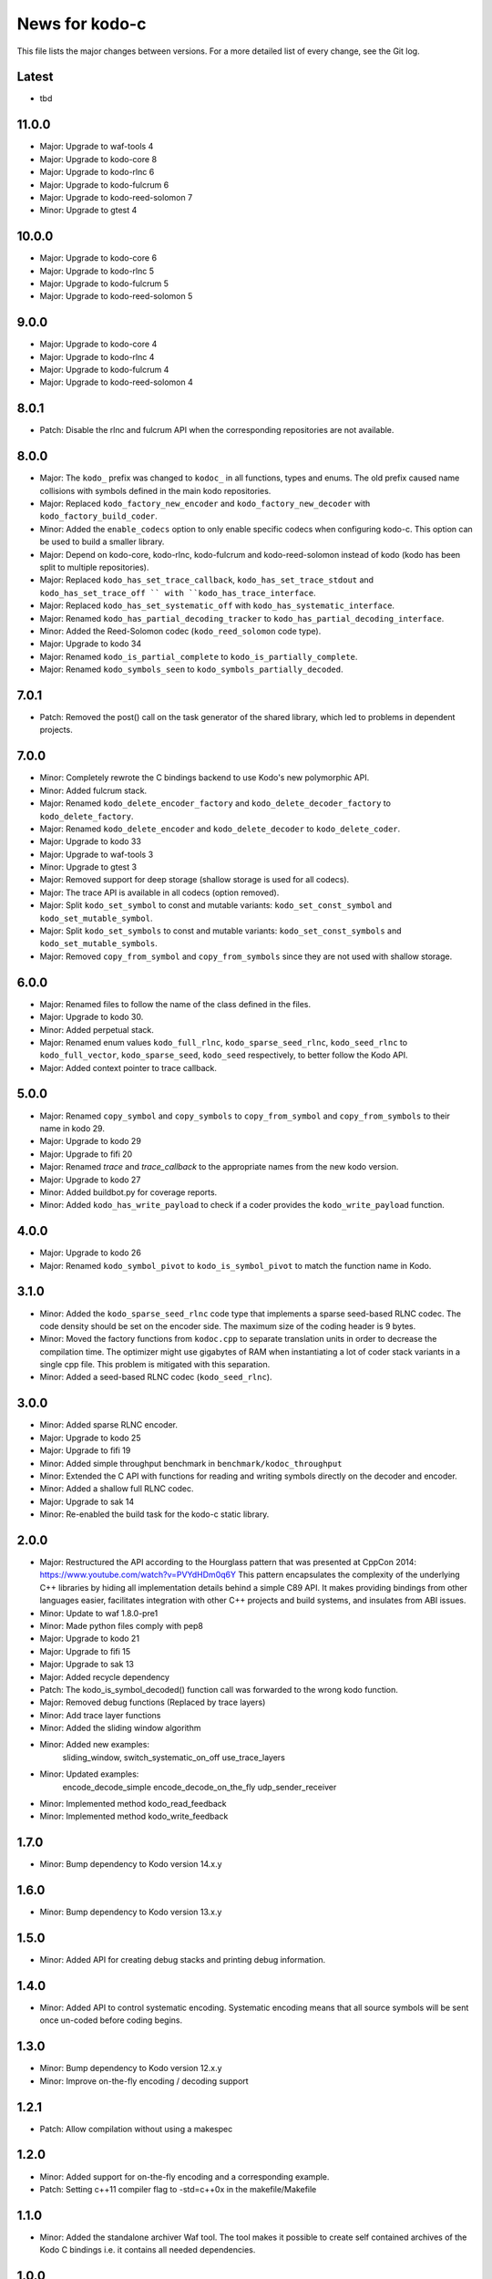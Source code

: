 News for kodo-c
===============

This file lists the major changes between versions. For a more detailed list
of every change, see the Git log.

Latest
------
* tbd

11.0.0
------
* Major: Upgrade to waf-tools 4
* Major: Upgrade to kodo-core 8
* Major: Upgrade to kodo-rlnc 6
* Major: Upgrade to kodo-fulcrum 6
* Major: Upgrade to kodo-reed-solomon 7
* Minor: Upgrade to gtest 4

10.0.0
------
* Major: Upgrade to kodo-core 6
* Major: Upgrade to kodo-rlnc 5
* Major: Upgrade to kodo-fulcrum 5
* Major: Upgrade to kodo-reed-solomon 5

9.0.0
-----
* Major: Upgrade to kodo-core 4
* Major: Upgrade to kodo-rlnc 4
* Major: Upgrade to kodo-fulcrum 4
* Major: Upgrade to kodo-reed-solomon 4

8.0.1
-----
* Patch: Disable the rlnc and fulcrum API when the corresponding repositories
  are not available.

8.0.0
-----
* Major: The ``kodo_`` prefix was changed to ``kodoc_`` in all functions,
  types and enums. The old prefix caused name collisions with symbols defined
  in the main kodo repositories.
* Major: Replaced ``kodo_factory_new_encoder`` and ``kodo_factory_new_decoder``
  with ``kodo_factory_build_coder``.
* Minor: Added the ``enable_codecs`` option to only enable specific codecs
  when configuring kodo-c. This option can be used to build a smaller library.
* Major: Depend on kodo-core, kodo-rlnc, kodo-fulcrum and kodo-reed-solomon
  instead of kodo (kodo has been split to multiple repositories).
* Major: Replaced ``kodo_has_set_trace_callback``, ``kodo_has_set_trace_stdout``
  and ``kodo_has_set_trace_off `` with ``kodo_has_trace_interface``.
* Major: Replaced ``kodo_has_set_systematic_off`` with
  ``kodo_has_systematic_interface``.
* Major: Renamed ``kodo_has_partial_decoding_tracker`` to
  ``kodo_has_partial_decoding_interface``.
* Minor: Added the Reed-Solomon codec (``kodo_reed_solomon`` code type).
* Major: Upgrade to kodo 34
* Major: Renamed ``kodo_is_partial_complete`` to ``kodo_is_partially_complete``.
* Major: Renamed ``kodo_symbols_seen`` to ``kodo_symbols_partially_decoded``.

7.0.1
-----
* Patch: Removed the post() call on the task generator of the shared library,
  which led to problems in dependent projects.

7.0.0
-----
* Minor: Completely rewrote the C bindings backend to use Kodo's new
  polymorphic API.
* Minor: Added fulcrum stack.
* Major: Renamed ``kodo_delete_encoder_factory`` and
  ``kodo_delete_decoder_factory`` to ``kodo_delete_factory``.
* Major: Renamed ``kodo_delete_encoder`` and ``kodo_delete_decoder`` to
  ``kodo_delete_coder``.
* Major: Upgrade to kodo 33
* Major: Upgrade to waf-tools 3
* Minor: Upgrade to gtest 3
* Major: Removed support for deep storage (shallow storage is used for all
  codecs).
* Major: The trace API is available in all codecs (option removed).
* Major: Split ``kodo_set_symbol`` to const and mutable variants:
  ``kodo_set_const_symbol`` and ``kodo_set_mutable_symbol``.
* Major: Split ``kodo_set_symbols`` to const and mutable variants:
  ``kodo_set_const_symbols`` and ``kodo_set_mutable_symbols``.
* Major: Removed ``copy_from_symbol`` and ``copy_from_symbols`` since they
  are not used with shallow storage.

6.0.0
-----
* Major: Renamed files to follow the name of the class defined in the files.
* Major: Upgrade to kodo 30.
* Minor: Added perpetual stack.
* Major: Renamed enum values ``kodo_full_rlnc``, ``kodo_sparse_seed_rlnc``,
  ``kodo_seed_rlnc`` to ``kodo_full_vector``, ``kodo_sparse_seed``,
  ``kodo_seed`` respectively, to better follow the Kodo API.
* Major: Added context pointer to trace callback.

5.0.0
-----
* Major: Renamed ``copy_symbol`` and ``copy_symbols`` to
  ``copy_from_symbol`` and ``copy_from_symbols`` to their name in kodo 29.
* Major: Upgrade to kodo 29
* Major: Upgrade to fifi 20
* Major: Renamed `trace` and `trace_callback` to the appropriate names from the
  new kodo version.
* Major: Upgrade to kodo 27
* Minor: Added buildbot.py for coverage reports.
* Minor: Added ``kodo_has_write_payload`` to check if a coder provides the
  ``kodo_write_payload`` function.

4.0.0
-----
* Major: Upgrade to kodo 26
* Major: Renamed ``kodo_symbol_pivot`` to ``kodo_is_symbol_pivot`` to match the
  function name in Kodo.

3.1.0
-----
* Minor: Added the ``kodo_sparse_seed_rlnc`` code type that implements a sparse
  seed-based RLNC codec. The code density should be set on the encoder side.
  The maximum size of the coding header is 9 bytes.
* Minor: Moved the factory functions from ``kodoc.cpp`` to separate translation
  units in order to decrease the compilation time. The optimizer might use
  gigabytes of RAM when instantiating a lot of coder stack variants in a
  single cpp file. This problem is mitigated with this separation.
* Minor: Added a seed-based RLNC codec (``kodo_seed_rlnc``).

3.0.0
-----
* Minor: Added sparse RLNC encoder.
* Major: Upgrade to kodo 25
* Major: Upgrade to fifi 19
* Minor: Added simple throughput benchmark in ``benchmark/kodoc_throughput``
* Minor: Extended the C API with functions for reading and writing symbols
  directly on the decoder and encoder.
* Minor: Added a shallow full RLNC codec.
* Major: Upgrade to sak 14
* Minor: Re-enabled the build task for the kodo-c static library.

2.0.0
-----
* Major: Restructured the API according to the Hourglass pattern that was
  presented at CppCon 2014: https://www.youtube.com/watch?v=PVYdHDm0q6Y
  This pattern encapsulates the complexity of the underlying C++ libraries
  by hiding all implementation details behind a simple C89 API. It makes
  providing bindings from other languages easier, facilitates integration with
  other C++ projects and build systems, and insulates from ABI issues.
* Minor: Update to waf 1.8.0-pre1
* Minor: Made python files comply with pep8
* Major: Upgrade to kodo 21
* Major: Upgrade to fifi 15
* Major: Upgrade to sak 13
* Major: Added recycle dependency
* Patch: The kodo_is_symbol_decoded() function call was forwarded to the
  wrong kodo function.
* Major: Removed debug functions (Replaced by trace layers)
* Minor: Add trace layer functions
* Minor: Added the sliding window algorithm
* Minor: Added new examples:
    sliding_window,
    switch_systematic_on_off
    use_trace_layers
* Minor: Updated examples:
    encode_decode_simple
    encode_decode_on_the_fly
    udp_sender_receiver
* Minor: Implemented method kodo_read_feedback
* Minor: Implemented method kodo_write_feedback

1.7.0
-----
* Minor: Bump dependency to Kodo version 14.x.y

1.6.0
-----
* Minor: Bump dependency to Kodo version 13.x.y

1.5.0
-----
* Minor: Added API for creating debug stacks and printing debug information.

1.4.0
-----
* Minor: Added API to control systematic encoding. Systematic encoding means
  that all source symbols will be sent once un-coded before coding begins.

1.3.0
-----
* Minor: Bump dependency to Kodo version 12.x.y
* Minor: Improve on-the-fly encoding / decoding support

1.2.1
-----
* Patch: Allow compilation without using a makespec

1.2.0
-----
* Minor: Added support for on-the-fly encoding and a corresponding example.
* Patch: Setting c++11 compiler flag to -std=c++0x in the makefile/Makefile

1.1.0
-----
* Minor: Added the standalone archiver Waf tool. The tool makes it possible to
  create self contained archives of the Kodo C bindings i.e. it contains all
  needed dependencies.

1.0.0
-----
* Major: Initial version of the Kodo C bindings based on Kodo version 11.x.y.
